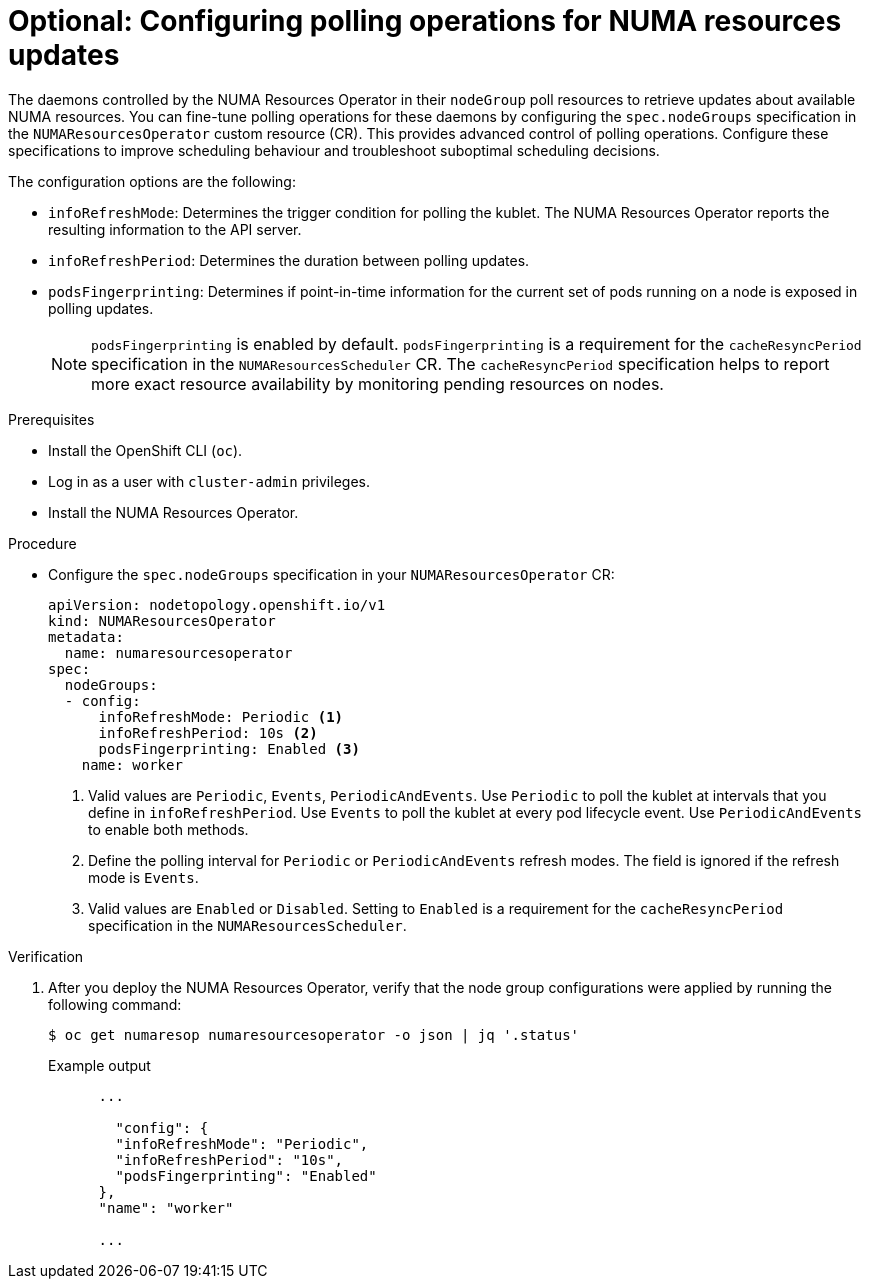 // Module included in the following assemblies:
//
// *scalability_and_performance/cnf-numa-aware-scheduling.adoc

:_content-type: PROCEDURE

[id="cnf-configuring-node-groups-for-the-numaresourcesoperator_{context}"]
= Optional: Configuring polling operations for NUMA resources updates

The daemons controlled by the NUMA Resources Operator in their `nodeGroup` poll resources to retrieve updates about available NUMA resources. You can fine-tune polling operations for these daemons by configuring the `spec.nodeGroups` specification in the `NUMAResourcesOperator` custom resource (CR). This provides advanced control of polling operations. Configure these specifications to improve scheduling behaviour and troubleshoot suboptimal scheduling decisions. 

The configuration options are the following:

* `infoRefreshMode`: Determines the trigger condition for polling the kublet. The NUMA Resources Operator reports the resulting information to the API server. 
* `infoRefreshPeriod`: Determines the duration between polling updates.
* `podsFingerprinting`: Determines if point-in-time information for the current set of pods running on a node is exposed in polling updates.
+
[NOTE]
====
`podsFingerprinting` is enabled by default. `podsFingerprinting` is a requirement for the `cacheResyncPeriod` specification in the `NUMAResourcesScheduler` CR. The `cacheResyncPeriod` specification helps to report more exact resource availability by monitoring pending resources on nodes.
====

.Prerequisites

* Install the OpenShift CLI (`oc`).
* Log in as a user with `cluster-admin` privileges.
* Install the NUMA Resources Operator.

.Procedure

* Configure the `spec.nodeGroups` specification in your `NUMAResourcesOperator` CR:
+
[source,yaml]
----
apiVersion: nodetopology.openshift.io/v1
kind: NUMAResourcesOperator
metadata:
  name: numaresourcesoperator
spec:
  nodeGroups:
  - config:
      infoRefreshMode: Periodic <1>
      infoRefreshPeriod: 10s <2>
      podsFingerprinting: Enabled <3>
    name: worker
----
<1> Valid values are `Periodic`, `Events`, `PeriodicAndEvents`. Use `Periodic` to poll the kublet at intervals that you define in `infoRefreshPeriod`. Use `Events` to poll the kublet at every pod lifecycle event. Use `PeriodicAndEvents` to enable both methods.
<2> Define the polling interval for `Periodic` or `PeriodicAndEvents` refresh modes. The field is ignored if the refresh mode is `Events`.
<3> Valid values are `Enabled` or `Disabled`. Setting to `Enabled` is a requirement for the `cacheResyncPeriod` specification in the `NUMAResourcesScheduler`.

.Verification

. After you deploy the NUMA Resources Operator, verify that the node group configurations were applied by running the following command:
+
[source,terminal]
----
$ oc get numaresop numaresourcesoperator -o json | jq '.status'
----
+
.Example output
[source,terminal]
----
      ...

        "config": {
        "infoRefreshMode": "Periodic",
        "infoRefreshPeriod": "10s",
        "podsFingerprinting": "Enabled"
      },
      "name": "worker"

      ...
----